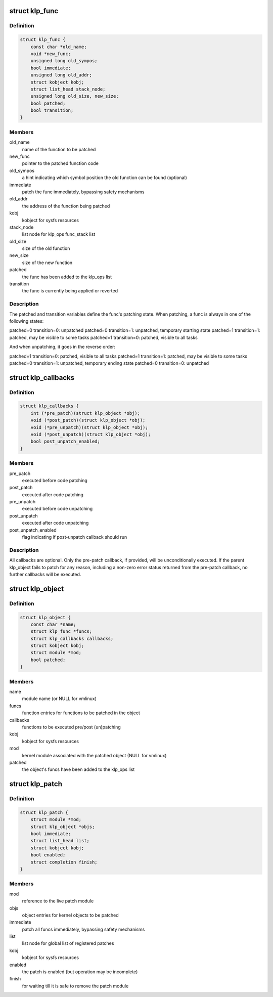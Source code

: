 .. -*- coding: utf-8; mode: rst -*-
.. src-file: include/linux/livepatch.h

.. _`klp_func`:

struct klp_func
===============

.. c:type:: struct klp_func

    function structure for live patching

.. _`klp_func.definition`:

Definition
----------

.. code-block:: c

    struct klp_func {
        const char *old_name;
        void *new_func;
        unsigned long old_sympos;
        bool immediate;
        unsigned long old_addr;
        struct kobject kobj;
        struct list_head stack_node;
        unsigned long old_size, new_size;
        bool patched;
        bool transition;
    }

.. _`klp_func.members`:

Members
-------

old_name
    name of the function to be patched

new_func
    pointer to the patched function code

old_sympos
    a hint indicating which symbol position the old function
    can be found (optional)

immediate
    patch the func immediately, bypassing safety mechanisms

old_addr
    the address of the function being patched

kobj
    kobject for sysfs resources

stack_node
    list node for klp_ops func_stack list

old_size
    size of the old function

new_size
    size of the new function

patched
    the func has been added to the klp_ops list

transition
    the func is currently being applied or reverted

.. _`klp_func.description`:

Description
-----------

The patched and transition variables define the func's patching state.  When
patching, a func is always in one of the following states:

patched=0 transition=0: unpatched
patched=0 transition=1: unpatched, temporary starting state
patched=1 transition=1: patched, may be visible to some tasks
patched=1 transition=0: patched, visible to all tasks

And when unpatching, it goes in the reverse order:

patched=1 transition=0: patched, visible to all tasks
patched=1 transition=1: patched, may be visible to some tasks
patched=0 transition=1: unpatched, temporary ending state
patched=0 transition=0: unpatched

.. _`klp_callbacks`:

struct klp_callbacks
====================

.. c:type:: struct klp_callbacks

    pre/post live-(un)patch callback structure

.. _`klp_callbacks.definition`:

Definition
----------

.. code-block:: c

    struct klp_callbacks {
        int (*pre_patch)(struct klp_object *obj);
        void (*post_patch)(struct klp_object *obj);
        void (*pre_unpatch)(struct klp_object *obj);
        void (*post_unpatch)(struct klp_object *obj);
        bool post_unpatch_enabled;
    }

.. _`klp_callbacks.members`:

Members
-------

pre_patch
    executed before code patching

post_patch
    executed after code patching

pre_unpatch
    executed before code unpatching

post_unpatch
    executed after code unpatching

post_unpatch_enabled
    flag indicating if post-unpatch callback
    should run

.. _`klp_callbacks.description`:

Description
-----------

All callbacks are optional.  Only the pre-patch callback, if provided,
will be unconditionally executed.  If the parent klp_object fails to
patch for any reason, including a non-zero error status returned from
the pre-patch callback, no further callbacks will be executed.

.. _`klp_object`:

struct klp_object
=================

.. c:type:: struct klp_object

    kernel object structure for live patching

.. _`klp_object.definition`:

Definition
----------

.. code-block:: c

    struct klp_object {
        const char *name;
        struct klp_func *funcs;
        struct klp_callbacks callbacks;
        struct kobject kobj;
        struct module *mod;
        bool patched;
    }

.. _`klp_object.members`:

Members
-------

name
    module name (or NULL for vmlinux)

funcs
    function entries for functions to be patched in the object

callbacks
    functions to be executed pre/post (un)patching

kobj
    kobject for sysfs resources

mod
    kernel module associated with the patched object
    (NULL for vmlinux)

patched
    the object's funcs have been added to the klp_ops list

.. _`klp_patch`:

struct klp_patch
================

.. c:type:: struct klp_patch

    patch structure for live patching

.. _`klp_patch.definition`:

Definition
----------

.. code-block:: c

    struct klp_patch {
        struct module *mod;
        struct klp_object *objs;
        bool immediate;
        struct list_head list;
        struct kobject kobj;
        bool enabled;
        struct completion finish;
    }

.. _`klp_patch.members`:

Members
-------

mod
    reference to the live patch module

objs
    object entries for kernel objects to be patched

immediate
    patch all funcs immediately, bypassing safety mechanisms

list
    list node for global list of registered patches

kobj
    kobject for sysfs resources

enabled
    the patch is enabled (but operation may be incomplete)

finish
    for waiting till it is safe to remove the patch module

.. This file was automatic generated / don't edit.

